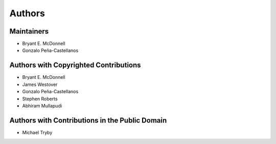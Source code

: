 *******
Authors
*******

Maintainers
===========

- Bryant E. McDonnell 
- Gonzalo Peña-Castellanos 


Authors with Copyrighted Contributions
======================================

- Bryant E. McDonnell 
- James Westover 
- Gonzalo Peña-Castellanos 
- Stephen Roberts 
- Abhiram Mullapudi


Authors with Contributions in the Public Domain
===============================================

- Michael Tryby 